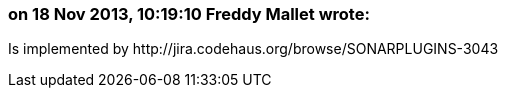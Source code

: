 === on 18 Nov 2013, 10:19:10 Freddy Mallet wrote:
Is implemented by \http://jira.codehaus.org/browse/SONARPLUGINS-3043

